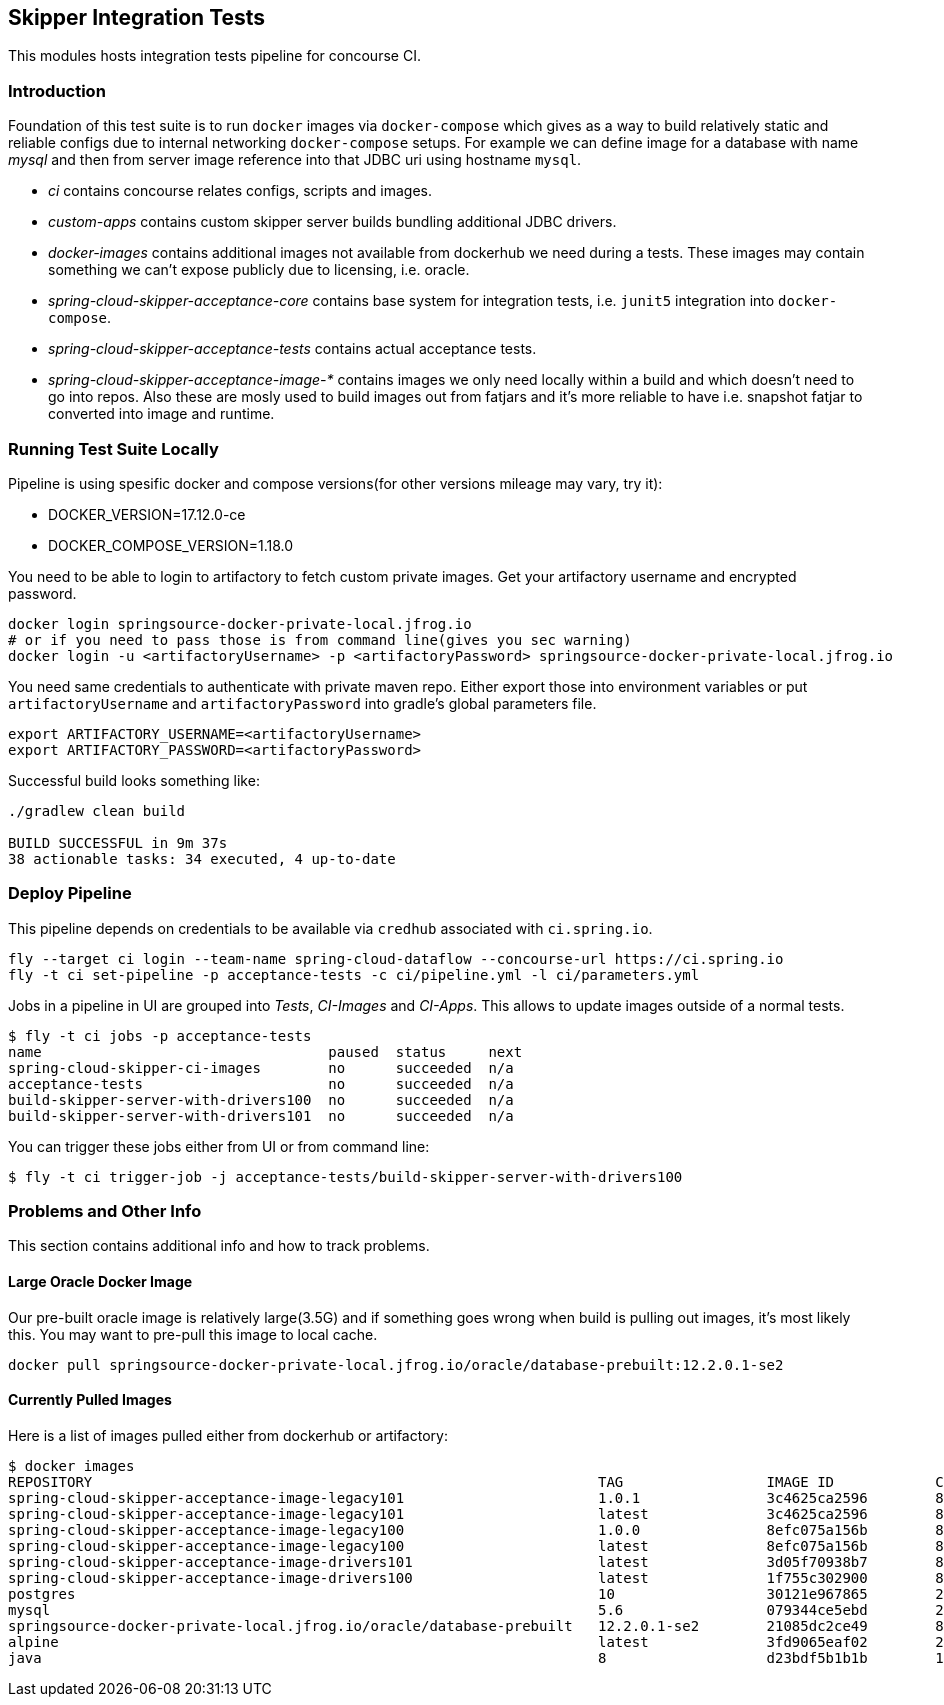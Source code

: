 == Skipper Integration Tests
This modules hosts integration tests pipeline for concourse CI.

=== Introduction
Foundation of this test suite is to run `docker` images via
`docker-compose` which gives as a way to build relatively static and
reliable configs due to internal networking `docker-compose` setups.
For example we can define image for a database with name _mysql_ and
then from server image reference into that JDBC uri using hostname
`mysql`.

- _ci_ contains concourse relates configs, scripts and images.
- _custom-apps_ contains custom skipper server builds bundling
  additional JDBC drivers.
- _docker-images_ contains additional images not available from
  dockerhub we need during a tests. These images may contain something
  we can't expose publicly due to licensing, i.e. oracle.
- _spring-cloud-skipper-acceptance-core_ contains base system for
  integration tests, i.e. `junit5` integration into `docker-compose`.
- _spring-cloud-skipper-acceptance-tests_ contains actual acceptance
  tests.
- _spring-cloud-skipper-acceptance-image-*_ contains images we only
  need locally within a build and which doesn't need to go into repos.
  Also these are mosly used to build images out from fatjars and it's
  more reliable to have i.e. snapshot fatjar to converted into image
  and runtime.


=== Running Test Suite Locally
Pipeline is using spesific docker and compose versions(for other versions mileage may vary, try it):

- DOCKER_VERSION=17.12.0-ce
- DOCKER_COMPOSE_VERSION=1.18.0

You need to be able to login to artifactory to fetch custom private images.
Get your artifactory username and encrypted password.
```
docker login springsource-docker-private-local.jfrog.io
# or if you need to pass those is from command line(gives you sec warning)
docker login -u <artifactoryUsername> -p <artifactoryPassword> springsource-docker-private-local.jfrog.io
```

You need same credentials to authenticate with private maven repo. Either export those into
environment variables or put `artifactoryUsername` and `artifactoryPassword` into
gradle's global parameters file.
```
export ARTIFACTORY_USERNAME=<artifactoryUsername>
export ARTIFACTORY_PASSWORD=<artifactoryPassword>
```

Successful build looks something like:
```
./gradlew clean build

BUILD SUCCESSFUL in 9m 37s
38 actionable tasks: 34 executed, 4 up-to-date
```

=== Deploy Pipeline
This pipeline depends on credentials to be available via `credhub`
associated with `ci.spring.io`.


```
fly --target ci login --team-name spring-cloud-dataflow --concourse-url https://ci.spring.io
fly -t ci set-pipeline -p acceptance-tests -c ci/pipeline.yml -l ci/parameters.yml
```

Jobs in a pipeline in UI are grouped into _Tests_, _CI-Images_ and
_CI-Apps_. This allows to update images outside of a normal tests.
```
$ fly -t ci jobs -p acceptance-tests
name                                  paused  status     next
spring-cloud-skipper-ci-images        no      succeeded  n/a
acceptance-tests                      no      succeeded  n/a
build-skipper-server-with-drivers100  no      succeeded  n/a
build-skipper-server-with-drivers101  no      succeeded  n/a
```

You can trigger these jobs either from UI or from command line:
```
$ fly -t ci trigger-job -j acceptance-tests/build-skipper-server-with-drivers100
```


=== Problems and Other Info
This section contains additional info and how to track problems.

==== Large Oracle Docker Image
Our pre-built oracle image is relatively large(3.5G) and if something
goes wrong when build is pulling out images, it's most likely this.
You may want to pre-pull this image to local cache.
```
docker pull springsource-docker-private-local.jfrog.io/oracle/database-prebuilt:12.2.0.1-se2
```

==== Currently Pulled Images
Here is a list of images pulled either from dockerhub or artifactory:
```
$ docker images
REPOSITORY                                                            TAG                 IMAGE ID            CREATED             SIZE
spring-cloud-skipper-acceptance-image-legacy101                       1.0.1               3c4625ca2596        8 minutes ago       712MB
spring-cloud-skipper-acceptance-image-legacy101                       latest              3c4625ca2596        8 minutes ago       712MB
spring-cloud-skipper-acceptance-image-legacy100                       1.0.0               8efc075a156b        8 minutes ago       712MB
spring-cloud-skipper-acceptance-image-legacy100                       latest              8efc075a156b        8 minutes ago       712MB
spring-cloud-skipper-acceptance-image-drivers101                      latest              3d05f70938b7        8 minutes ago       789MB
spring-cloud-skipper-acceptance-image-drivers100                      latest              1f755c302900        8 minutes ago       789MB
postgres                                                              10                  30121e967865        2 weeks ago         289MB
mysql                                                                 5.6                 079344ce5ebd        2 weeks ago         256MB
springsource-docker-private-local.jfrog.io/oracle/database-prebuilt   12.2.0.1-se2        21085dc2ce49        8 weeks ago         10.1GB
alpine                                                                latest              3fd9065eaf02        2 months ago        4.15MB
java                                                                  8                   d23bdf5b1b1b        14 months ago       643MB
```


